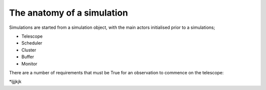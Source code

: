 The anatomy of a simulation
===========================


Simulations are started from a simulation object, with the main actors
initialised prior to a simulations;

* Telescope
* Scheduler
* Cluster
* Buffer
* Monitor

There are a number of requirements that must be True for an observation to
commence on the telescope:

*ljjjkjk